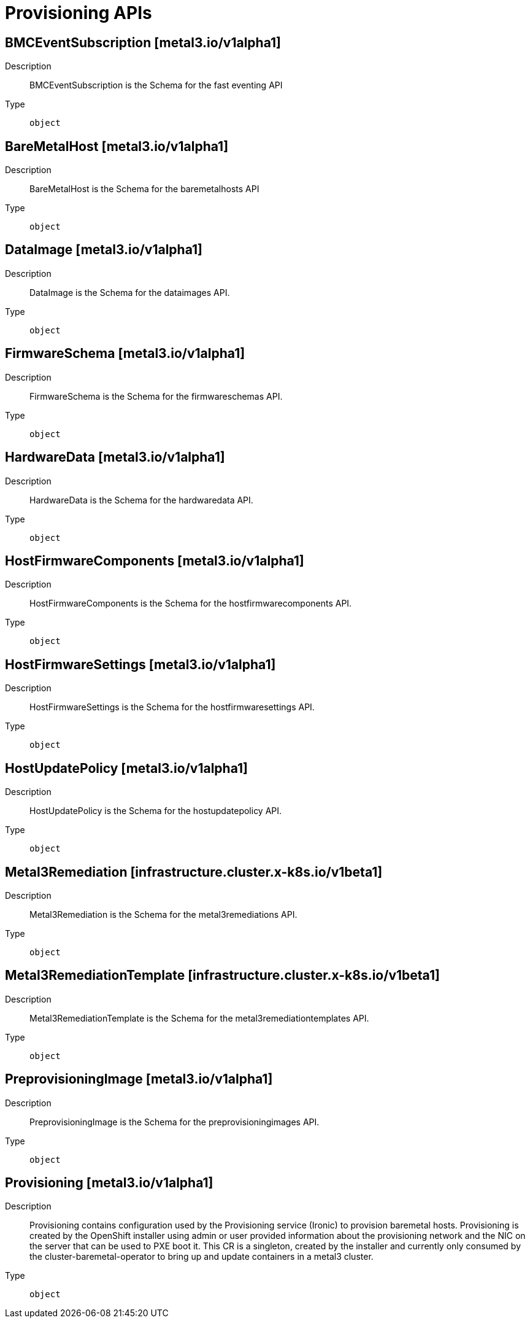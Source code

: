 // Automatically generated by 'openshift-apidocs-gen'. Do not edit.
:_mod-docs-content-type: ASSEMBLY
[id="provisioning-apis"]
= Provisioning APIs

:toc: macro
:toc-title:

toc::[]

== BMCEventSubscription [metal3.io/v1alpha1]

Description::
+
--
BMCEventSubscription is the Schema for the fast eventing API
--

Type::
  `object`

== BareMetalHost [metal3.io/v1alpha1]

Description::
+
--
BareMetalHost is the Schema for the baremetalhosts API
--

Type::
  `object`

== DataImage [metal3.io/v1alpha1]

Description::
+
--
DataImage is the Schema for the dataimages API.
--

Type::
  `object`

== FirmwareSchema [metal3.io/v1alpha1]

Description::
+
--
FirmwareSchema is the Schema for the firmwareschemas API.
--

Type::
  `object`

== HardwareData [metal3.io/v1alpha1]

Description::
+
--
HardwareData is the Schema for the hardwaredata API.
--

Type::
  `object`

== HostFirmwareComponents [metal3.io/v1alpha1]

Description::
+
--
HostFirmwareComponents is the Schema for the hostfirmwarecomponents API.
--

Type::
  `object`

== HostFirmwareSettings [metal3.io/v1alpha1]

Description::
+
--
HostFirmwareSettings is the Schema for the hostfirmwaresettings API.
--

Type::
  `object`

== HostUpdatePolicy [metal3.io/v1alpha1]

Description::
+
--
HostUpdatePolicy is the Schema for the hostupdatepolicy API.
--

Type::
  `object`

== Metal3Remediation [infrastructure.cluster.x-k8s.io/v1beta1]

Description::
+
--
Metal3Remediation is the Schema for the metal3remediations API.
--

Type::
  `object`

== Metal3RemediationTemplate [infrastructure.cluster.x-k8s.io/v1beta1]

Description::
+
--
Metal3RemediationTemplate is the Schema for the metal3remediationtemplates API.
--

Type::
  `object`

== PreprovisioningImage [metal3.io/v1alpha1]

Description::
+
--
PreprovisioningImage is the Schema for the preprovisioningimages API.
--

Type::
  `object`

== Provisioning [metal3.io/v1alpha1]

Description::
+
--
Provisioning contains configuration used by the Provisioning
service (Ironic) to provision baremetal hosts.
Provisioning is created by the OpenShift installer using admin or
user provided information about the provisioning network and the
NIC on the server that can be used to PXE boot it.
This CR is a singleton, created by the installer and currently only
consumed by the cluster-baremetal-operator to bring up and update
containers in a metal3 cluster.
--

Type::
  `object`

